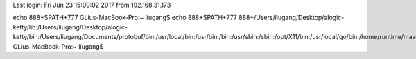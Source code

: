 Last login: Fri Jun 23 15:09:02 2017 from 192.168.31.173
echo 888+$PATH+777
GLius-MacBook-Pro:~ liugang$ echo 888+$PATH+777
888+/Users/liugang/Desktop/alogic-ketty/lib:/Users/liugang/Desktop/alogic-ketty/bin:/Users/liugang/Documents/protobuf/bin:/usr/local/bin:/usr/bin:/bin:/usr/sbin:/sbin:/opt/X11/bin:/usr/local/go/bin:/home/runtime/maven/bin:/home/runtime/jdk7/bin:/bin+777
GLius-MacBook-Pro:~ liugang$ 